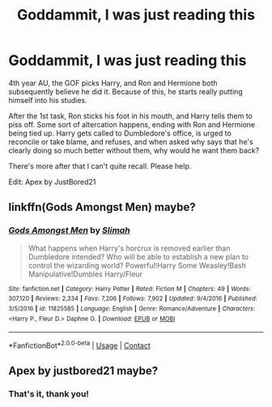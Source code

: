 #+TITLE: Goddammit, I was just reading this

* Goddammit, I was just reading this
:PROPERTIES:
:Author: Dontdecahedron
:Score: 5
:DateUnix: 1606166468.0
:DateShort: 2020-Nov-24
:FlairText: What's That Fic?
:END:
4th year AU, the GOF picks Harry, and Ron and Hermione both subsequently believe he did it. Because of this, he starts really putting himself into his studies.

After the 1st task, Ron sticks his foot in his mouth, and Harry tells them to piss off. Some sort of altercation happens, ending with Ron and Hermione being tied up. Harry gets called to Dumbledore's office, is urged to reconcile or take blame, and refuses, and when asked why says that he's clearly doing so much better without them, why would he want them back?

There's more after that I can't quite recall. Please help.

Edit: Apex by JustBored21


** linkffn(Gods Amongst Men) maybe?
:PROPERTIES:
:Author: verlor391
:Score: 1
:DateUnix: 1606169948.0
:DateShort: 2020-Nov-24
:END:

*** [[https://www.fanfiction.net/s/11825585/1/][*/Gods Amongst Men/*]] by [[https://www.fanfiction.net/u/7080179/Slimah][/Slimah/]]

#+begin_quote
  What happens when Harry's horcrux is removed earlier than Dumbledore intended? Who will be able to establish a new plan to control the wizarding world? Powerful!Harry Some Weasley!Bash Manipulative!Dumbles Harry/Fleur
#+end_quote

^{/Site/:} ^{fanfiction.net} ^{*|*} ^{/Category/:} ^{Harry} ^{Potter} ^{*|*} ^{/Rated/:} ^{Fiction} ^{M} ^{*|*} ^{/Chapters/:} ^{49} ^{*|*} ^{/Words/:} ^{307,120} ^{*|*} ^{/Reviews/:} ^{2,334} ^{*|*} ^{/Favs/:} ^{7,206} ^{*|*} ^{/Follows/:} ^{7,902} ^{*|*} ^{/Updated/:} ^{9/4/2016} ^{*|*} ^{/Published/:} ^{3/5/2016} ^{*|*} ^{/id/:} ^{11825585} ^{*|*} ^{/Language/:} ^{English} ^{*|*} ^{/Genre/:} ^{Romance/Adventure} ^{*|*} ^{/Characters/:} ^{<Harry} ^{P.,} ^{Fleur} ^{D.>} ^{Daphne} ^{G.} ^{*|*} ^{/Download/:} ^{[[http://www.ff2ebook.com/old/ffn-bot/index.php?id=11825585&source=ff&filetype=epub][EPUB]]} ^{or} ^{[[http://www.ff2ebook.com/old/ffn-bot/index.php?id=11825585&source=ff&filetype=mobi][MOBI]]}

--------------

*FanfictionBot*^{2.0.0-beta} | [[https://github.com/FanfictionBot/reddit-ffn-bot/wiki/Usage][Usage]] | [[https://www.reddit.com/message/compose?to=tusing][Contact]]
:PROPERTIES:
:Author: FanfictionBot
:Score: 2
:DateUnix: 1606169969.0
:DateShort: 2020-Nov-24
:END:


** Apex by justbored21 maybe?
:PROPERTIES:
:Author: SweetSurreality
:Score: 1
:DateUnix: 1606171561.0
:DateShort: 2020-Nov-24
:END:

*** That's it, thank you!
:PROPERTIES:
:Author: Dontdecahedron
:Score: 1
:DateUnix: 1606191747.0
:DateShort: 2020-Nov-24
:END:
